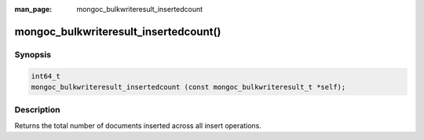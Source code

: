 :man_page: mongoc_bulkwriteresult_insertedcount

mongoc_bulkwriteresult_insertedcount()
======================================

Synopsis
--------

.. code-block:: c

   int64_t
   mongoc_bulkwriteresult_insertedcount (const mongoc_bulkwriteresult_t *self);

Description
-----------

Returns the total number of documents inserted across all insert operations.
